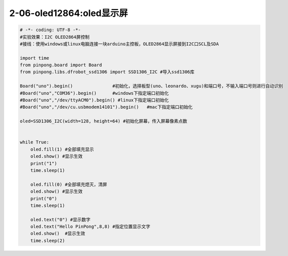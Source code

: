 2-06-oled12864:oled显示屏
===========================================

.. code-block:: python

    # -*- coding: UTF-8 -*-
    #实验效果：I2C OLED2864屏控制
    #接线：使用windows或linux电脑连接一块arduino主控板，OLED2864显示屏接到I2C口SCL及SDA
    
    import time
    from pinpong.board import Board
    from pinpong.libs.dfrobot_ssd1306 import SSD1306_I2C #导入ssd1306库

    Board("uno").begin()               #初始化，选择板型(uno、leonardo、xugu)和端口号，不输入端口号则进行自动识别
    #Board("uno","COM36").begin()      #windows下指定端口初始化
    #Board("uno","/dev/ttyACM0").begin() #linux下指定端口初始化
    #Board("uno","/dev/cu.usbmodem14101").begin()   #mac下指定端口初始化

    oled=SSD1306_I2C(width=128, height=64) #初始化屏幕，传入屏幕像素点数


    while True:
        oled.fill(1) #全部填充显示
        oled.show() #显示生效
        print("1")
        time.sleep(1)
        
        oled.fill(0) #全部填充熄灭，清屏
        oled.show() #显示生效
        print("0")
        time.sleep(1)
        
        oled.text("0") #显示数字
        oled.text("Hello PinPong",8,8) #指定位置显示文字
        oled.show()  #显示生效
        time.sleep(2)

